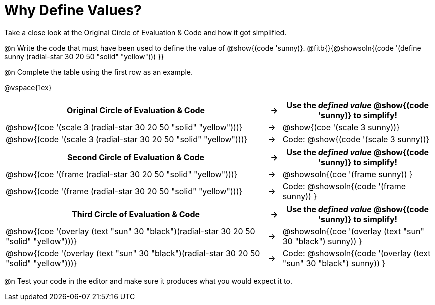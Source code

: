 [.landscape]

= Why Define Values?

Take a close look at the Original Circle of Evaluation & Code and how it got simplified.

@n Write the code that must have been used to define the value of @show{(code 'sunny)}. @fitb{}{@showsoln{(code '(define sunny (radial-star 30 20 50 "solid" "yellow"))) }}

@n Complete the table using the first row as an example.

@vspace{1ex}

[.FillVerticalSpace, cols="19a,^.^1a,11a", stripes="none", options="header"]
|===
| Original Circle of Evaluation & Code
| &rarr;
| Use the _defined value_ @show{(code 'sunny)} to simplify!

| @show{(coe '(scale 3 (radial-star 30 20 50 "solid" "yellow")))}
|&rarr;
| @show{(coe '(scale 3 sunny))}

| @show{(code '(scale 3 (radial-star 30 20 50 "solid" "yellow")))}
|&rarr;
| Code: @show{(code '(scale 3 sunny))}
|===

[.FillVerticalSpace, cols="19a,^.^1a,11a", stripes="none", options="header"]
|===
| Second Circle of Evaluation & Code
| &rarr;
| Use the _defined value_ @show{(code 'sunny)} to simplify!


| @show{(coe '(frame (radial-star 30 20 50 "solid" "yellow")))}
|&rarr;
| @showsoln{(coe '(frame sunny)) }

| @show{(code '(frame (radial-star 30 20 50 "solid" "yellow")))}
|&rarr;
| Code: @showsoln{(code '(frame sunny)) }

|===

[.FillVerticalSpace, cols="19a,^.^1a,11a", stripes="none", options="header"]
|===
| Third Circle of Evaluation & Code
| &rarr;
| Use the _defined value_ @show{(code 'sunny)} to simplify!

| @show{(coe '(overlay (text "sun" 30 "black")(radial-star 30 20 50 "solid" "yellow")))}
|&rarr;
| @showsoln{(coe '(overlay (text "sun" 30 "black") sunny)) }

| @show{(code '(overlay (text "sun" 30 "black")(radial-star 30 20 50 "solid" "yellow")))}
|&rarr;
| Code: @showsoln{(code '(overlay (text "sun" 30 "black") sunny)) }
|===

@n Test your code in the editor and make sure it produces what you would expect it to.
